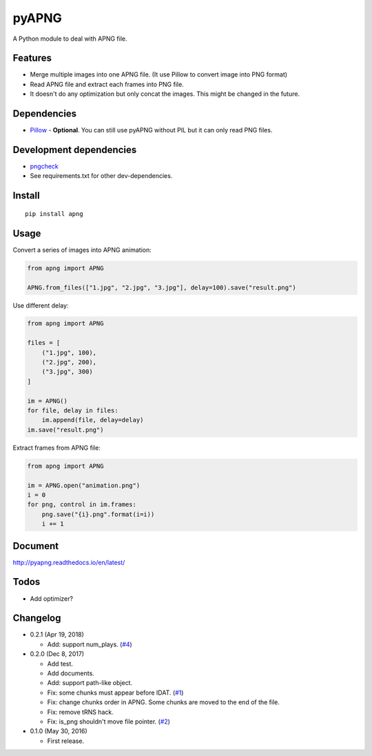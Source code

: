 pyAPNG
======

.. image:: https://readthedocs.org/projects/pyapng/badge/?version=latest
   :target: http://pyapng.readthedocs.io/en/latest/?badge=latest
   :alt: Documentation Status

A Python module to deal with APNG file.

Features
--------

-  Merge multiple images into one APNG file. (It use Pillow to convert image into PNG format)
-  Read APNG file and extract each frames into PNG file.
-  It doesn't do any optimization but only concat the images. This might be changed in the future.

Dependencies
------------

-  `Pillow <https://github.com/python-pillow/Pillow>`__ - **Optional**. You can still use pyAPNG without PIL but it can only read PNG files.

Development dependencies
------------------------

-  `pngcheck <http://www.libpng.org/pub/png/apps/pngcheck.html>`_
-  See requirements.txt for other dev-dependencies.

Install
-------

::

    pip install apng

Usage
-----

Convert a series of images into APNG animation:

.. code:: python

    from apng import APNG
    
    APNG.from_files(["1.jpg", "2.jpg", "3.jpg"], delay=100).save("result.png")
    
Use different delay:

.. code:: python

    from apng import APNG
    
    files = [
        ("1.jpg", 100),
        ("2.jpg", 200),
        ("3.jpg", 300)
    ]
    
    im = APNG()
    for file, delay in files:
        im.append(file, delay=delay)
    im.save("result.png")

Extract frames from APNG file:
    
.. code:: python

    from apng import APNG
    
    im = APNG.open("animation.png")
    i = 0
    for png, control in im.frames:
        png.save("{i}.png".format(i=i))
        i += 1
        
Document
---------

http://pyapng.readthedocs.io/en/latest/

Todos
-----

-  Add optimizer?

Changelog
---------

-  0.2.1 (Apr 19, 2018)

   -  Add: support num_plays. (`#4 <https://github.com/eight04/pyAPNG/issues/4>`_)

-  0.2.0 (Dec 8, 2017)

   -  Add test.
   -  Add documents.
   -  Add: support path-like object.
   -  Fix: some chunks must appear before IDAT. (`#1 <https://github.com/eight04/pyAPNG/issues/1>`_)
   -  Fix: change chunks order in APNG. Some chunks are moved to the end of the file.
   -  Fix: remove tRNS hack.
   -  Fix: is_png shouldn't move file pointer. (`#2 <https://github.com/eight04/pyAPNG/pull/2>`_)

-  0.1.0 (May 30, 2016)

   -  First release.
   
